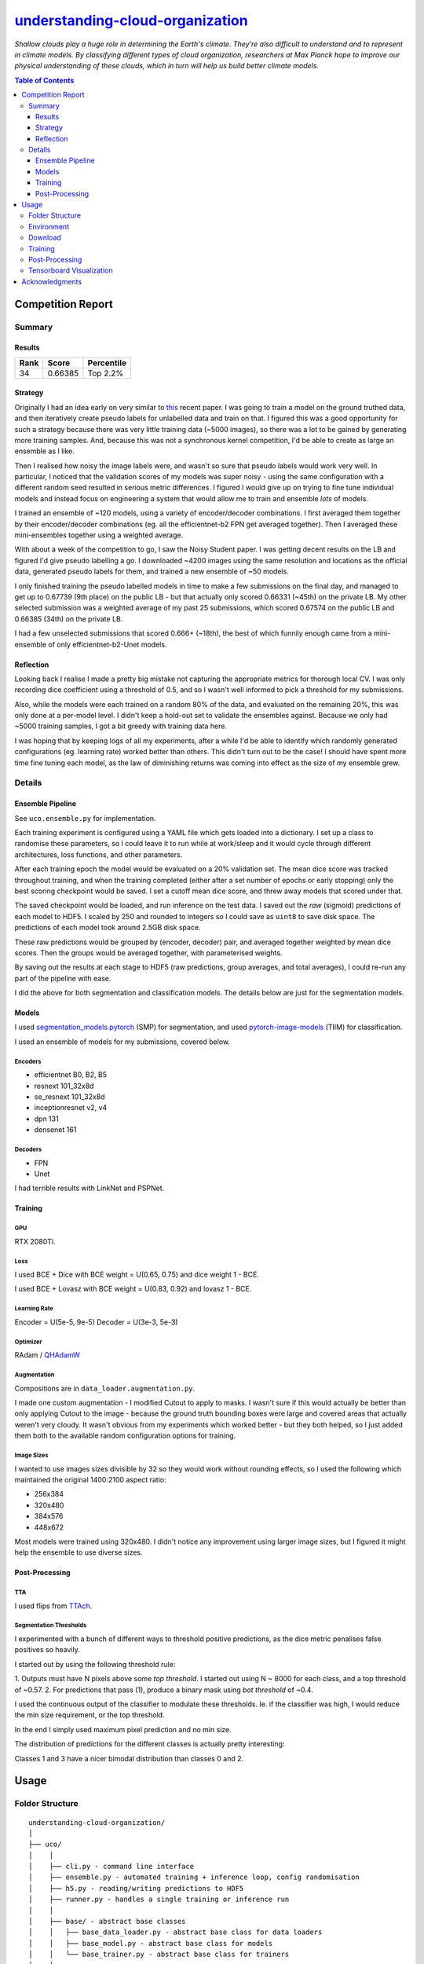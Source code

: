 ========================================================================================================
`understanding-cloud-organization <https://www.kaggle.com/c/understanding_cloud_organization/overview>`_
========================================================================================================
*Shallow clouds play a huge role in determining the Earth's climate.
They’re also difficult to understand and to represent in climate models.
By classifying different types of cloud organization, researchers at Max Planck hope
to improve our physical understanding of these clouds, which in turn will help us build
better climate models.*

.. contents:: Table of Contents
   :depth: 3

Competition Report
==================

Summary
-------

Results
~~~~~~~
+------+---------+------------+
| Rank |  Score  | Percentile |
+======+=========+============+
|  34  | 0.66385 |  Top 2.2%  |
+------+---------+------------+

Strategy
~~~~~~~~
Originally I had an idea early on very similar to
`this <https://arxiv.org/pdf/1911.04252.pdf>`_ recent paper. I was going to train a
model on the ground truthed data, and then iteratively create pseudo labels for
unlabelled data and train on that. I figured this was a good opportunity for such a
strategy because there was very little training data (~5000 images), so there was a lot
to be gained by generating more training samples. And, because this was not a
synchronous kernel competition, I'd be able to create as large an ensemble as I like.

Then I realised how noisy the image labels were, and wasn't so sure that pseudo labels
would work very well. In particular, I noticed that the validation scores of my models
was super noisy - using the same configuration with a different random seed resulted
in serious metric differences. I figured I would give up on trying to fine tune
individual models and instead focus on engineering a system that would allow me to
train and ensemble *lots* of models.

I trained an ensemble of ~120 models, using a variety of encoder/decoder combinations.
I first averaged them together by their encoder/decoder combinations (eg. all the
efficientnet-b2 FPN get averaged together). Then I averaged these mini-ensembles
together using a weighted average.

With about a week of the competition to go, I saw the Noisy Student paper. I
was getting decent results on the LB and figured I'd give pseudo labelling a go. I
downloaded ~4200 images using the same resolution and locations as the official data,
generated pseudo labels for them, and trained a new ensemble of ~50 models.

I only finished training the pseudo labelled models in time to make a few submissions
on the final day, and managed to get up to 0.67739 (9th place) on the public LB - but
that actually only scored 0.66331 (~45th) on the private LB. My other selected
submission was a weighted average of my past 25 submissions, which scored 0.67574 on
the public LB and 0.66385 (34th) on the private LB.

I had a few unselected submissions that scored 0.666+ (~18th), the best of which funnily
enough came from a mini-ensemble of only efficientnet-b2-Unet models.

Reflection
~~~~~~~~~~
Looking back I realise I made a pretty big mistake not capturing the appropriate metrics
for thorough local CV. I was only recording dice coefficient using a threshold of 0.5,
and so I wasn't well informed to pick a threshold for my submissions.

Also, while the models were each trained on a random 80% of the data, and evaluated on
the remaining 20%, this was only done at a per-model level. I didn't keep a hold-out
set to validate the ensembles against. Because we only had ~5000 training samples,
I got a bit greedy with training data here.

I was hoping that by keeping logs of all my experiments, after a while I'd be able to
identify which randomly generated configurations (eg. learning rate) worked better than
others. This didn't turn out to be the case! I should have spent more time fine tuning
each model, as the law of diminishing returns was coming into effect as the size of
my ensemble grew.

Details
-------

Ensemble Pipeline
~~~~~~~~~~~~~~~~~
See ``uco.ensemble.py`` for implementation.

Each training experiment is configured using a YAML file which gets loaded into a
dictionary. I set up a class to randomise these parameters, so I could leave it to run
while at work/sleep and it would cycle through different architectures, loss functions,
and other parameters.

After each training epoch the model would be evaluated on a 20% validation set. The
mean dice score was tracked throughout training, and when the training completed
(either after a set number of epochs or early stopping) only the best scoring checkpoint
would be saved. I set a cutoff mean dice score, and threw away models that scored under
that.

The saved checkpoint would be loaded, and run inference on the test data. I saved out
the *raw* (sigmoid) predictions of each model to HDF5. I scaled by 250 and rounded to
integers so I could save as ``uint8`` to save disk space. The predictions of each model
took around 2.5GB disk space.

These raw predictions would be grouped by (encoder, decoder) pair, and averaged
together weighted by mean dice scores. Then the groups would be averaged together,
with parameterised weights.

By saving out the results at each stage to HDF5 (raw predictions, group averages, and
total averages), I could re-run any part of the pipeline with ease.

I did the above for both segmentation and classification models. The details below
are just for the segmentation models.

Models
~~~~~~
I used `segmentation_models.pytorch <https://github.com/qubvel/segmentation_models.pytorch>`_
(SMP) for segmentation, and used
`pytorch-image-models <https://github.com/rwightman/pytorch-image-models>`_ (TIIM)
for classification.

I used an ensemble of models for my submissions, covered below.

Encoders
********

- efficientnet B0, B2, B5
- resnext 101_32x8d
- se_resnext 101_32x8d
- inceptionresnet v2, v4
- dpn 131
- densenet 161

Decoders
********
- FPN
- Unet

I had terrible results with LinkNet and PSPNet.

Training
~~~~~~~~

GPU
***
RTX 2080Ti.

Loss
****
I used BCE + Dice with BCE weight = U(0.65, 0.75) and dice weight 1 - BCE.

I used BCE + Lovasz with BCE weight = U(0.83, 0.92) and lovasz 1 - BCE.

Learning Rate
*************
Encoder = U(5e-5, 9e-5)
Decoder = U(3e-3, 5e-3)

Optimizer
*********
RAdam / `QHAdamW <https://github.com/catalyst-team/catalyst/blob/master/catalyst/contrib/optimizers/qhadamw.py>`_

Augmentation
************
Compositions are in ``data_loader.augmentation.py``.

I made one custom augmentation - I modified Cutout to apply to masks. I wasn't sure if
this would actually be better than only applying Cutout to the image - because the
ground truth bounding boxes were large and covered areas that actually weren't very
cloudy. It wasn't obvious from my experiments which worked better - but they both
helped, so I just added them both to the available random configuration options for
training.

Image Sizes
***********
I wanted to use images sizes divisible by 32 so they would work without rounding
effects, so I used the following which maintained the original 1400:2100 aspect ratio:

- 256x384
- 320x480
- 384x576
- 448x672

Most models were trained using 320x480. I didn't notice any improvement using larger
image sizes, but I figured it might help the ensemble to use diverse sizes.

Post-Processing
~~~~~~~~~~~~~~~

TTA
***
I used flips from `TTAch <https://github.com/qubvel/ttach>`_.

Segmentation Thresholds
***********************
I experimented with a bunch of different ways to threshold positive predictions, as
the dice metric penalises false positives so heavily.

I started out by using the following threshold rule:

1. Outputs must have N pixels above some *top threshold*. I started out using N ~ 8000
for each class, and a top threshold of ~0.57.
2. For predictions that pass (1), produce a binary mask using *bot threshold* of ~0.4.

I used the continuous output of the classifier to modulate these thresholds. Ie. if the
classifier was high, I would reduce the min size requirement, or the top threshold.

In the end I simply used maximum pixel prediction and no min size.

The distribution of predictions for the different classes is actually pretty
interesting:

.. image:: ./resources/average-prediction-distribution.png

Classes 1 and 3 have a nicer bimodal distribution than classes 0 and 2.


Usage
=====

Folder Structure
----------------

::

  understanding-cloud-organization/
  │
  ├── uco/
  │    │
  │    ├── cli.py - command line interface
  │    ├── ensemble.py - automated training + inference loop, config randomisation
  │    ├── h5.py - reading/writing predictions to HDF5
  │    ├── runner.py - handles a single training or inference run
  │    │
  │    ├── base/ - abstract base classes
  │    │   ├── base_data_loader.py - abstract base class for data loaders
  │    │   ├── base_model.py - abstract base class for models
  │    │   └── base_trainer.py - abstract base class for trainers
  │    │
  │    ├── data_loader/ - anything about data loading goes here
  │    │   ├── augmentation.py
  │    │   ├── data_loaders.py
  │    │   ├── datasets.py
  │    │   ├── process.py
  │    │   ├── pseudo.py
  │    │   └── sampler.py
  │    │
  │    ├── download/ - download unlabelled images from NASA
  │    │   └── gibs.py
  │    │
  │    ├── model/ - models, losses, and metrics
  │    │   ├── loss.py
  │    │   ├── metric.py
  │    │   ├── model.py
  │    │   ├── optimizer.py
  │    │   └── scheduler.py
  │    │
  │    ├── trainer/ - trainers
  │    │   └── trainer.py
  │    │
  │    └── utils/
  │
  ├── logging.yml
  ├── data/
  ├── experiments/ - configuration files
  ├── saved/ - checkpoints and logs
  └── scripts/ - shell scripts to setup repo & download official data


Environment
-----------
Create and activate the ``Anaconda`` environment using:

.. code-block::

  $ conda env create --file environment.yml
  $ conda activate uco

Note that the models used here are in a mirror/fork of
`SMP <https://github.com/khornlund/segmentation-models-pytorch>`_. If you want to use
the same models, you'll need to clone this and install it using:

.. code-block:: bash

  $ git clone git@github.com:khornlund/segmentation-models-pytorch.git
  $ cd segmentation-models-pytorch/
  $ git checkout efficietnet
  $ pip install -e .

Download
--------
You can download the data using ``scripts/setup-data.sh``. Note this assumes you have your
``kaggle.json`` token set up to use the
`Kaggle API <https://github.com/Kaggle/kaggle-api>`_.

The images for pseudo labelling can be downloaded using:

.. code-block::

  $ uco download-gibs

After that's complete, run ``scripts/setup-pseudo.sh``.

Training
--------
You can run an experiment using a single config file using:

.. code-block::

  $ uco train -c experiments/path/to/config.yml

Or start training an ensemble using :

.. code-block::

  $ uco train-ensemble [args]

Post-Processing
---------------

.. code-block::

  $ uco predict-all [args]
  $ uco average [args]
  $ uco post-process [args]
  $ uco submit [args]


Tensorboard Visualization
--------------------------
This project supports `<https://pytorch.org/docs/stable/tensorboard.html>`_ visualization.

1. Run training

    Set ``tensorboard`` option in config file true.

2. Open tensorboard server

    Type ``tensorboard --logdir saved/`` at the project root, then server will open at
    ``http://localhost:6006``


Acknowledgments
===============
This project uses the
`Cookiecutter PyTorch <https://github.com/khornlund/cookiecutter-pytorch>`_ template.

Various code has been copied from Github or Kaggle. In general I put in the docstring
where I copied it from, but if I haven't referenced it properly I apologise.
